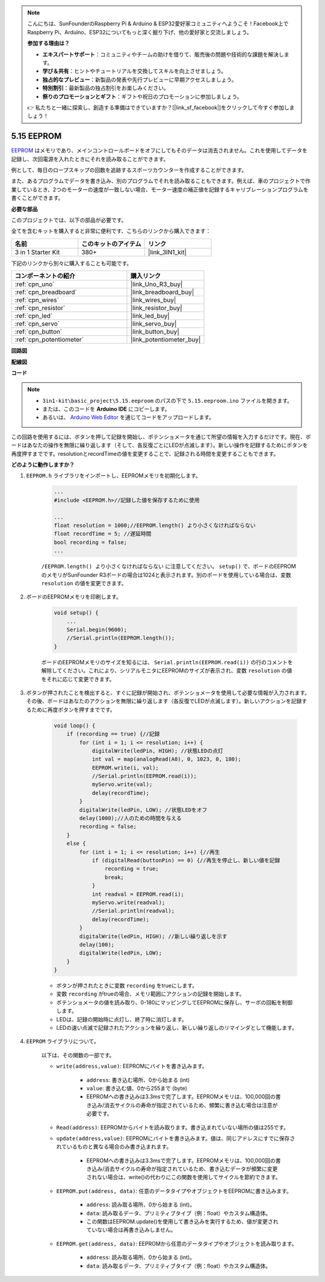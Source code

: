 .. note::

    こんにちは、SunFounderのRaspberry Pi & Arduino & ESP32愛好家コミュニティへようこそ！Facebook上でRaspberry Pi、Arduino、ESP32についてもっと深く掘り下げ、他の愛好家と交流しましょう。

    **参加する理由は？**

    - **エキスパートサポート**：コミュニティやチームの助けを借りて、販売後の問題や技術的な課題を解決します。
    - **学び＆共有**：ヒントやチュートリアルを交換してスキルを向上させましょう。
    - **独占的なプレビュー**：新製品の発表や先行プレビューに早期アクセスしましょう。
    - **特別割引**：最新製品の独占割引をお楽しみください。
    - **祭りのプロモーションとギフト**：ギフトや祝日のプロモーションに参加しましょう。

    👉 私たちと一緒に探索し、創造する準備はできていますか？[|link_sf_facebook|]をクリックして今すぐ参加しましょう！

.. _ar_74hc_7seg:

5.15 EEPROM
==============

`EEPROM <https://docs.arduino.cc/learn/built-in-libraries/eeprom>`_ はメモリであり、メインコントロールボードをオフにしてもそのデータは消去されません。これを使用してデータを記録し、次回電源を入れたときにそれを読み取ることができます。

例として、毎日のロープスキップの回数を追跡するスポーツカウンターを作成することができます。

また、あるプログラムでデータを書き込み、別のプログラムでそれを読み取ることもできます。例えば、車のプロジェクトで作業しているとき、2つのモーターの速度が一致しない場合、モーター速度の補正値を記録するキャリブレーションプログラムを書くことができます。

**必要な部品**

このプロジェクトでは、以下の部品が必要です。

全てを含むキットを購入すると非常に便利です、こちらのリンクから購入できます：

.. list-table::
    :widths: 20 20 20
    :header-rows: 1

    *   - 名前	
        - このキットのアイテム
        - リンク
    *   - 3 in 1 Starter Kit
        - 380+
        - |link_3IN1_kit|

下記のリンクから別々に購入することも可能です。

.. list-table::
    :widths: 30 20
    :header-rows: 1

    *   - コンポーネントの紹介
        - 購入リンク

    *   - :ref:`cpn_uno`
        - |link_Uno_R3_buy|
    *   - :ref:`cpn_breadboard`
        - |link_breadboard_buy|
    *   - :ref:`cpn_wires`
        - |link_wires_buy|
    *   - :ref:`cpn_resistor`
        - |link_resistor_buy|
    *   - :ref:`cpn_led`
        - |link_led_buy|
    *   - :ref:`cpn_servo`
        - |link_servo_buy|
    *   - :ref:`cpn_button`
        - |link_button_buy|
    *   - :ref:`cpn_potentiometer`
        - |link_potentiometer_buy|

**回路図**

.. image:: img/circuit_515_eeprom.png

**配線図**

.. image:: img/eeprom_servo.png

**コード**


.. note::

    * ``3in1-kit\basic_project\5.15.eeproom`` のパスの下で ``5.15.eeproom.ino`` ファイルを開きます。
    * または、このコードを **Arduino IDE** にコピーします。
    
    * あるいは、 `Arduino Web Editor <https://docs.arduino.cc/cloud/web-editor/tutorials/getting-started/getting-started-web-editor>`_ を通じてコードをアップロードします。

.. raw:: html

    <iframe src=https://create.arduino.cc/editor/sunfounder01/7378341f-9c1a-4171-814f-c76c109e1e67/preview?embed style="height:510px;width:100%;margin:10px 0" frameborder=0></iframe>

この回路を使用するには、ボタンを押して記録を開始し、ポテンショメータを通じて所望の情報を入力するだけです。現在、ボードはあなたの操作を無限に繰り返します（そして、各反復ごとにLEDが点滅します）。新しい操作を記録するためにボタンを再度押すまでです。resolutionとrecordTimeの値を変更することで、記録される時間を変更することもできます。



**どのように動作しますか？**

#. ``EEPROM.h`` ライブラリをインポートし、EEPROMメモリを初期化します。

    .. code-block:: arduino

        ...
        #include <EEPROM.h>//記録した値を保存するために使用

        ...
        float resolution = 1000;//EEPROM.length() より小さくなければならない
        float recordTime = 5; //遅延時間
        bool recording = false;
        ...
    
    ``/EEPROM.length() より小さくなければならない`` に注意してください。 ``setup()`` で、ボードのEEPROMのメモリがSunFounder R3ボードの場合は1024と表示されます。別のボードを使用している場合は、変数 ``resolution`` の値を変更できます。

#. ボードのEEPROMメモリを印刷します。

    .. code-block:: arduino

        void setup() {
            ...
            Serial.begin(9600);
            //Serial.println(EEPROM.length());
        }

    ボードのEEPROMメモリのサイズを知るには、 ``Serial.println(EEPROM.read(i))`` の行のコメントを解除してください。これにより、シリアルモニタにEEPROMのサイズが表示され、変数 ``resolution`` の値をそれに応じて変更できます。

#. ボタンが押されたことを検出すると、すぐに記録が開始され、ポテンショメータを使用して必要な情報が入力されます。その後、ボードはあなたのアクションを無限に繰り返します（各反復でLEDが点滅します）。新しいアクションを記録するために再度ボタンを押すまでです。

    .. code-block:: arduino

        void loop() {
            if (recording == true) {//記録
                for (int i = 1; i <= resolution; i++) {
                    digitalWrite(ledPin, HIGH); //状態LEDの点灯
                    int val = map(analogRead(A0), 0, 1023, 0, 180);
                    EEPROM.write(i, val);
                    //Serial.println(EEPROM.read(i));
                    myServo.write(val);
                    delay(recordTime);
                }
                digitalWrite(ledPin, LOW); //状態LEDをオフ
                delay(1000);//人のための時間を与える
                recording = false;
            }
            else {
                for (int i = 1; i <= resolution; i++) {//再生
                    if (digitalRead(buttonPin) == 0) {//再生を停止し、新しい値を記録
                        recording = true;
                        break;
                    }
                    int readval = EEPROM.read(i);
                    myServo.write(readval);
                    //Serial.println(readval);
                    delay(recordTime);
                }
                digitalWrite(ledPin, HIGH); //新しい繰り返しを示す
                delay(100);
                digitalWrite(ledPin, LOW);
            }
        }

    * ボタンが押されたときに変数 ``recording`` をtrueにします。
    * 変数 ``recording`` がtrueの場合、メモリ範囲にアクションの記録を開始します。
    * ポテンショメータの値を読み取り、0-180にマッピングしてEEPROMに保存し、サーボの回転を制御します。
    * LEDは、記録の開始時に点灯し、終了時に消灯します。
    * LEDの速い点滅で記録されたアクションを繰り返し、新しい繰り返しのリマインダとして機能します。

#. ``EEPROM`` ライブラリについて。

    以下は、その関数の一部です。
        
    * ``write(address,value)``: EEPROMにバイトを書き込みます。

        * ``address``: 書き込む場所、0から始まる (int)
        * ``value``: 書き込む値、0から255まで (byte)
        * EEPROMへの書き込みは3.3msで完了します。EEPROMメモリは、100,000回の書き込み/消去サイクルの寿命が指定されているため、頻繁に書き込む場合は注意が必要です。

    * ``Read(address)``: EEPROMからバイトを読み取ります。書き込まれていない場所の値は255です。

    * ``update(address,value)``: EEPROMにバイトを書き込みます。値は、同じアドレスにすでに保存されているものと異なる場合のみ書き込まれます。

        * EEPROMへの書き込みは3.3msで完了します。EEPROMメモリは、100,000回の書き込み/消去サイクルの寿命が指定されているため、書き込むデータが頻繁に変更されない場合は、write()の代わりにこの関数を使用してサイクルを節約できます。

    * ``EEPROM.put(address, data)``: 任意のデータタイプやオブジェクトをEEPROMに書き込みます。

        * ``address``: 読み取る場所、0から始まる (int)。
        * ``data``: 読み取るデータ、プリミティブタイプ（例：float）やカスタム構造体。
        * この関数はEEPROM.update()を使用して書き込みを実行するため、値が変更されていない場合は再書き込みしません。

    * ``EEPROM.get(address, data)``: EEPROMから任意のデータタイプやオブジェクトを読み取ります。

        * ``address``: 読み取る場所、0から始まる (int)。
        * ``data``: 読み取るデータ、プリミティブタイプ（例：float）やカスタム構造体。



